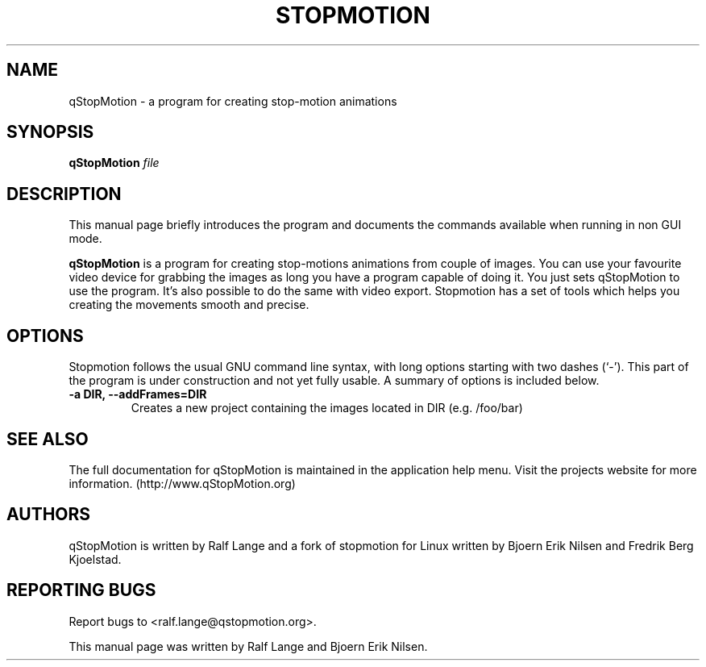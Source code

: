 .\"                                      Hey, EMACS: -*- nroff -*-
.\" First parameter, NAME, should be all caps
.\" Second parameter, SECTION, should be 1-8, maybe w/ subsection
.\" other parameters are allowed: see man(7), man(1)
.TH STOPMOTION 1 "May 25th, 2006"
.\" Please adjust this date whenever revising the manpage.
.\"
.\" Some roff macros, for reference:
.\" .nh        disable hyphenation
.\" .hy        enable hyphenation
.\" .ad l      left justify
.\" .ad b      justify to both left and right margins
.\" .nf        disable filling
.\" .fi        enable filling
.\" .br        insert line break
.\" .sp <n>    insert n+1 empty lines
.\" for manpage-specific macros, see man(7)
.SH NAME
qStopMotion \- a program for creating stop-motion animations
.SH SYNOPSIS
.B qStopMotion
.I file
.br
.SH DESCRIPTION
This manual page briefly introduces the program and documents the commands
available when running in non GUI mode.
.PP
.\" TeX users may be more comfortable with the \fB<whatever>\fP and
.\" \fI<whatever>\fP escape sequences to invode bold face and italics, 
.\" respectively.
\fBqStopMotion\fP is a program for creating stop-motions animations from
couple of images. You can use your favourite video device for grabbing
the images as long you have a program capable of doing it. You just sets
qStopMotion to use the program. It's also possible to do the same with 
video export. Stopmotion has a set of tools which helps you creating the 
movements smooth and precise.
.SH OPTIONS
Stopmotion follows the usual GNU command line syntax, with long
options starting with two dashes (`-'). This part of the program is
under construction and not yet fully usable.
A summary of options is included below.
.TP
.B \-a DIR, \-\-addFrames=DIR
Creates a new project containing the images located in DIR (e.g. /foo/bar)
.SH SEE ALSO
The full documentation for qStopMotion is maintained in the application help menu. 
Visit the projects website for more information.
(http://www.qStopMotion.org)
.br
.SH AUTHORS
qStopMotion is written by Ralf Lange and a fork of stopmotion for Linux
written by Bjoern Erik Nilsen and Fredrik Berg Kjoelstad.
.SH REPORTING BUGS
Report bugs to <ralf.lange@qstopmotion.org>.
.PP
This manual page was written by Ralf Lange and Bjoern Erik Nilsen.


